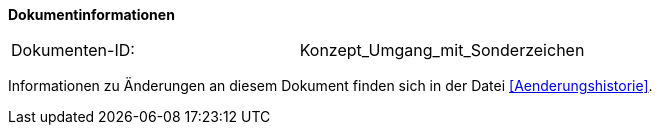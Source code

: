 
**Dokumentinformationen**

|====
|Dokumenten-ID:| Konzept_Umgang_mit_Sonderzeichen
|====

Informationen zu Änderungen an diesem Dokument finden sich in der Datei <<Aenderungshistorie>>.

